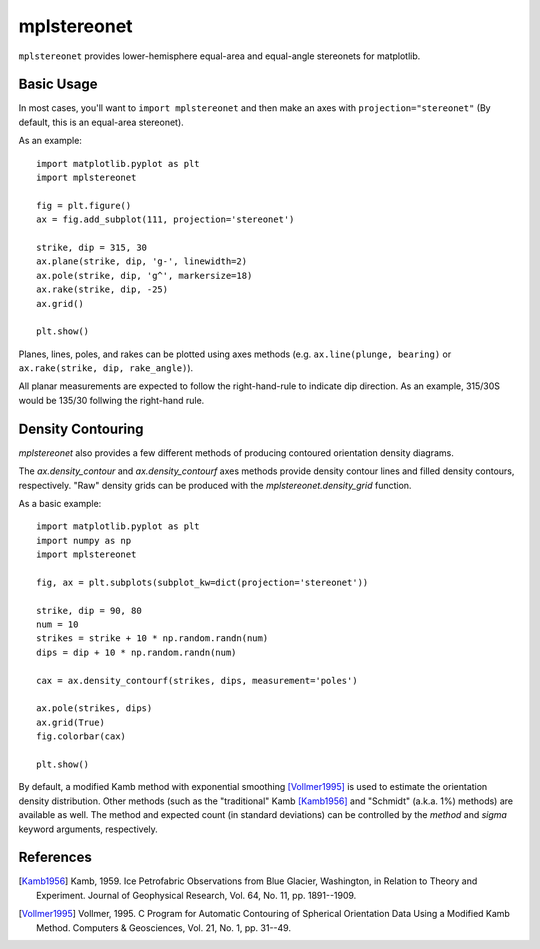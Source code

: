 mplstereonet
============
``mplstereonet`` provides lower-hemisphere equal-area and equal-angle stereonets
for matplotlib.

.. image:: http://joferkington.github.com/mplstereonet/images/equal_area_equal_angle_comparison.png
    :alt: Comparison of equal angle and equal area stereonets.
    :align: center
    :target: https://github.com/joferkington/mplstereonet/blob/master/examples/equal_area_equal_angle_comparison.py

Basic Usage
-----------
In most cases, you'll want to ``import mplstereonet`` and then make an axes
with ``projection="stereonet"`` (By default, this is an equal-area stereonet).

As an example::

    import matplotlib.pyplot as plt
    import mplstereonet

    fig = plt.figure()
    ax = fig.add_subplot(111, projection='stereonet')

    strike, dip = 315, 30
    ax.plane(strike, dip, 'g-', linewidth=2)
    ax.pole(strike, dip, 'g^', markersize=18)
    ax.rake(strike, dip, -25)
    ax.grid()

    plt.show()

.. image:: http://joferkington.github.com/mplstereonet/images/basic.png
    :alt: A basic stereonet with a plane, pole to the plane, and rake along the plane
    :align: center
    :target: https://github.com/joferkington/mplstereonet/blob/master/examples/basic.py
    
Planes, lines, poles, and rakes can be plotted using axes methods (e.g.
``ax.line(plunge, bearing)`` or ``ax.rake(strike, dip, rake_angle)``).

All planar measurements are expected to follow the right-hand-rule to indicate
dip direction. As an example, 315/30S would be 135/30 follwing the right-hand
rule.

Density Contouring
------------------
`mplstereonet` also provides a few different methods of producing contoured
orientation density diagrams.

The `ax.density_contour` and `ax.density_contourf` axes methods provide density
contour lines and filled density contours, respectively.  "Raw" density grids
can be produced with the `mplstereonet.density_grid` function.

As a basic example::

    import matplotlib.pyplot as plt
    import numpy as np
    import mplstereonet
    
    fig, ax = plt.subplots(subplot_kw=dict(projection='stereonet'))
    
    strike, dip = 90, 80
    num = 10
    strikes = strike + 10 * np.random.randn(num)
    dips = dip + 10 * np.random.randn(num)
    
    cax = ax.density_contourf(strikes, dips, measurement='poles')
                              
    ax.pole(strikes, dips)
    ax.grid(True)
    fig.colorbar(cax)
    
    plt.show()

.. image:: http://joferkington.github.com/mplstereonet/images/contouring.png
    :alt: Orientation density contours.
    :align: center
    :target: https://github.com/joferkington/mplstereonet/blob/master/examples/contouring.py


By default, a modified Kamb method with exponential smoothing [Vollmer1995]_ is
used to estimate the orientation density distribution. Other methods (such as
the "traditional" Kamb [Kamb1956]_ and "Schmidt" (a.k.a. 1%) methods) are
available as well. The method and expected count (in standard deviations) can
be controlled by the `method` and `sigma` keyword arguments, respectively.

.. image:: http://joferkington.github.com/mplstereonet/images/contour_angelier_data.png
    :alt: Orientation density contours.
    :align: center
    :target: https://github.com/joferkington/mplstereonet/blob/master/examples/contour_angelier_data.py


References
----------

.. [Kamb1956] Kamb, 1959. Ice Petrofabric Observations from Blue Glacier,
       Washington, in Relation to Theory and Experiment. Journal of
       Geophysical Research, Vol. 64, No. 11, pp. 1891--1909.

.. [Vollmer1995] Vollmer, 1995. C Program for Automatic Contouring of Spherical
       Orientation Data Using a Modified Kamb Method. Computers &
       Geosciences, Vol. 21, No. 1, pp. 31--49.


